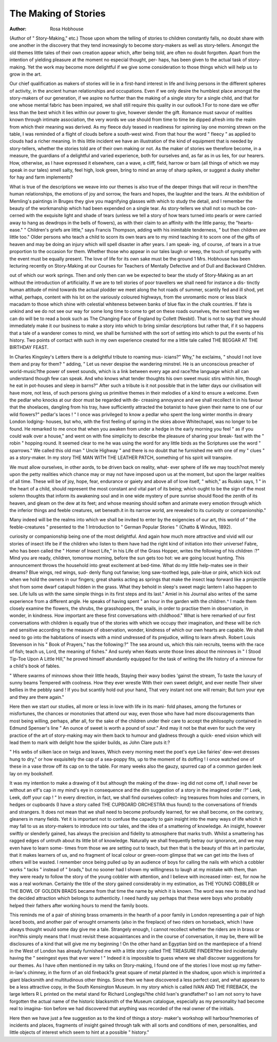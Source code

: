 The Making of Stories
=======================

:Author: Rosa Hobhouse

(Author of " Story-Making," etc.)
Those upon whom the telling of stories to children constantly falls, no doubt
share with one another in the discovery that they tend increasingly to become
story-makers as well as story-tellers. Amongst the old themes little tales of their
own creation appear which, after being told, are often no doubt forgotten. Apart
from the intention of yielding pleasure at the moment no especial thought, per-
haps, has been given to the actual task of story-making. Yet the work may
become more delightful if we give some consideration to those things which will
help us to grow in the art.

Our chief qualification as makers of stories will lie in a first-hand interest in
life and living persons in the different spheres of activity, in the ancient human
relationships and occupations. Even if we only desire the humblest place amongst
the story-makers of our generation, if we aspire no further than the making of
a single story for a single child, and that for one whose mental fabric has been
impaired, we shall still require this quality in our outlook.1 For to none dare we
offer less than the best which it lies within our power to give, however slender
the gift. Romance must savour of realities known through intimate association,
the very words we use should from time to time be dipped afresh into the realm
from which their meaning was derived. As my fleece duly teased in readiness
for spinning lay one morning strewn on the table, I was reminded of a flight of
clouds before a south-west wind. From that hour the word " fleecy " as applied
to clouds had a richer meaning. In this little incident we have an illustration
of the kind of equipment that is needed by story-tellers, whether the stories told
are of their own making or not. As the maker of stories we therefore become, in
a measure, the guardians of a delightful and varied experience, both for ourselves
and, as far as in us lies, for our hearers. How, otherwise, as I have expressed it
elsewhere, can a wave, a cliff, field, harrow or barn (all things of which we may
speak in our tales) smell salty, feel high, look green, bring to mind an array of
sharp spikes, or suggest a dusky shelter for hay and farm implements?

What is true of the descriptions we weave into our themes is also true of the
deeper things that will recur in them?the human relationships, the emotions of
joy and sorrow, the fears and hopes, the laughter and the tears. At the exhibition
of Memling's paintings in Bruges they give you magnifying glasses with which
to study the detail, and I remember the beauty of the workmanship which had
been expended on a single tear. As story-tellers we shall not so much be con-
cerned with the exquisite light and shade of tears (unless we tell a story of how
tears turned into pearls or were carried away to hang as dewdrops in the bells of
flowers), as with their claim to an affinity with the little pansy, the "hearts-ease."
" Children's griefs are little," says Francis Thompson, adding with his inimitable
tenderness, " but then children are little too." Older persons who teach a child
to scorn its own tears are to my mind teaching it to scorn one of the gifts of heaven
and may be doing an injury which will spell disaster in after years. I am speak-
ing, of course, .of tears in a true proportion to the occasion for them. Whether
those who appear in our tales laugh or weep, the touch of sympathy with the event
must be equally present. The love of life for its own sake must be the ground
1 Mrs. Hobhouse has been lecturing recently on Story-Making at our Courses for Teachers
of Mentally Defective and of Dull and Backward Children.

out of which our work springs. Then and only then can we be expected to bear
the study of Story-Making as an art without the introduction of artificiality.
If we are to tell stories of poor travellers we shall need for instance a dis-
tinctly human attitude of mind towards the actual plodder we meet along the hot
roads of summer, scantily fed and ill shod, yet withal, perhaps, content with his
lot on the variously coloured highways, from the unromantic more or less black
macadam to those which shine with celestial whiteness between banks of blue
flax in the chalk countries. If fate is unkind and we do not see our way for some
long time to come to get on these roads ourselves, the next best thing we can do
will be to read a book such as The Changing Face of England by Collett
(Nesbit). That is not to say that we should immediately make it our business to
make a story into which to bring similar descriptions but rather that, if it so
happens that a tale of a wanderer comes to mind, we shall be furnished with the
sort of setting into which to put the events of his history. Two points of contact
with such in my own experience created for me a little tale called THE BEGGAR
AT THE BIRTHDAY FEAST.

In Charles Kingsley's Letters there is a delightful tribute to roaming mus-
icians?" Why," he exclaims, " should I not love them and pray for them? "
adding, " Let us never despise the wandering minstrel. He is an unconscious
preacher of world-music?the power of sweet sounds, which is a link between
every age and race?the language which all can understand though few can
speak. And who knows what tender thoughts his own sweet music stirs within
him, though he eat in pot-houses and sleep in barns?" After such a tribute is
it not possible that in the latter days our civilisation will have more, not less, of
such persons giving us primitive themes in their melodies of a kind to ensure a
welcome. Even the pedlar who knocks at our door must be regarded with de-
creasing annoyance and we shall recollect it in his favour that the shoelaces,
dangling from his tray, have sufficiently attracted the botanist to have given their
name to one of our wild flowers?" pedlar's laces ! " I once was privileged to
know a pedlar who spent the long winter months in dreary London lodging-
houses, but who, with the first feeling of spring in the skies above Whitechapel,
was no longer to be found. He remarked to me once that when you awaken from
under a hedge in the early morning you feel " as if you could walk over a house,"
and went on with fine simplicity to describe the pleasure of sharing your break-
fast with the " robin " hopping round. It seemed clear to me he was using the
word for any little birds as the Scriptures use the word " sparrows." We called
this old man " Uncle Highway " and there is no doubt that he furnished me with
one of my " clues " as a story-maker. In my story THE MAN WITH THE
LEATHER PATCH, something of his spirit will transpire.

We must allow ourselves, in other a\ ords, to be driven back on reality, what-
ever sphere of life we may touch?not merely upon the petty realities which
chance may or may not have imposed upon us at the moment, but upon the larger
realities of all time. These will be of joy, hope, fear, endurance or gaiety and
above all of love itself, " which," as Ruskin says, 1 " in the heart of a child,
should represent the most constant and vital part of its being; which ought to be
the sign of the most solemn thoughts that inform its awakening soul and in one
wide mystery of pure sunrise should flood the zenith of its heaven, and gleam on
the dew at its feet; and whose meaning should soften and animate every emotion
through which the inferior things and feeble creatures, set beneath.it in its narrow
world, are revealed to its curiosity or companionship."

Many indeed will be the realms into which we shall be invited to enter by
the exigencies of our art, this world of " the feeble-creatures " presented to the
1 Introduction to " German Popular Stories " (Chatto & Windus, 1892).

curiosity or companionship being one of the most delightful. And again how much
more attractive and vivid will our stories of insect life be if the children who
listen to them have had the right kind of initiation into their universe! Fabre,
who has been called the " Homer of Insect Life," in his Life of the Grass
Hopper, writes the following of his children :?" Mind you are ready, children,
tomorrow morning, before the sun gets too hot: we are going locust hunting.
This announcement throws the household into great excitement at bed-time.
What do my little help-mates see in their dreams? Blue wings, red wings, sud-
denly flung out fanwise; long saw-toothed legs, pale-blue or pink, which kick out
when we hold the owners in our fingers; great shanks acting as springs that make
the insect leap forward like a projectile shot from some dwarf catapult hidden in
the grass. What they behold in sleep's sweet magic lantern I also happen to see.
Life lulls us with the same simple things in its first steps and its last."
Amiel in his Journal also writes of the same experience from a different
angle. He speaks of having spent " an hour in the garden with the children.^ I
made them closely examine the flowers, the shrubs, the grasshoppers, the snails,
in order to practise them in observation, in wonder, in kindness. How important
are these first conversations with childhood." What is here remarked of our
first conversations with children is equally true of the stories with which we
occupy their imagination, and these will be rich and sensitive according to the
measure of observation, wonder, kindness of which our own hearts are capable.
We shall need to go into the habitations of insects with a mind undressed of its
prejudice, willing to learn afresh. Robert Louis Stevenson in his " Book of
Prayers," has the following:?" The sea around us, which this rain recruits,
teems with the race of fish; teach us, Lord, the meaning of fishes." And surely
when Keats wrote those lines about the minnows in " I Stood Tip-Toe Upon A
Little Hill," he proved himself abundantly equipped for the task of writing the
life history of a minnow for a child's book of fables.

" Where swarms of minnows show their little heads,
Staying their wavy bodies 'gainst the stream,
To taste the luxury of sunny beams
Tempered with coolness. How they ever wrestle
With their own sweet delight, and ever nestle
Their silver bellies in the pebbly sand !
If you but scantily hold out your hand,
That very instant not one will remain;
But turn your eye and they are there again."

Here then we start our studies, all more or less in love with life in its mani-
fold phases, among the fortunes or misfortunes, the chances or monotonies that
attend our way, even those who have had more discouragements than most being
willing, perhaps, after all, for the sake of the children under their care to accept
the philosophy contained in Edmund Spenser's line " An ounce of sweet is worth
a pound of sour." And may it not be that even for such the very practice of the
art of story-making may win them back to humour and gladness through a quick-
ened vision which will lead them to mark with delight how the spider builds, as
John Clare puts it:?

" His webs of silken lace on twigs and leaves,
Which every morning meet the poet's eye
Like fairies' dew-wet dresses hung to dry,"
or how exquisitely the cap of a sea-poppy fits, up to the moment of its doffing !
I once watched one of these in a vase throw off its cap on to the table. For many
weeks also the gauzy, spurred cap of a common garden leek lay on my bookshelf.

It was my intention to make a drawing of it but although the making of the draw-
ing did not come off, I shall never be without an elf's cap in my mind's eye in
consequence and the dim suggestion of a story in the imagined order :?" Leek,
Leek, doff your cap ! " In every direction, in fact, we shall find ourselves collect-
ing treasures from holes and corners, in hedges or cupboards (I have a story called
THE CUPBOARD ORCHESTRA thus found) to the conversations of friends
and strangers. It does not mean that we shall need to become profoundly learned,
for we shall become, on the contrary, gleaners in many fields. Yet it is important
not to confuse the capacity to gain insight into the many ways of life which it
may fall to us as story-makers to introduce into our tales, and the idea of a
smattering of knowledge. An insight, however swiftly or slenderly gained, has
always the precision and fidelity to atmosphere that marks truth. Whilst a
smattering has ragged edges of untruth about its little bit of knowledge. Naturally
we shall frequently betray our ignorance, and we may even have to learn some-
times from those we are setting out to teach, but then that is the beauty of this
art in particular, that it makes learners of us, and no fragment of local colour or
green-room glimpse that we can get into the lives of others will be wasted. I
remember once being pulled up by an audience of boys for calling the nails with
which a cobbler works " tacks " instead of " brads," but no sooner had I shown
my willingness to laugh at my mistake with them, than they were ready to follow
the story of the young cobbler with attention, and I believe with increased inter-
est, for now he was a real workman. Certainly the title of the story gained
considerably in my estimation, as THE YOUNG COBBLER or THE BOWL OF
GOLDEN BRADS became from that time the name by which it is known. The
word was new to me and had the decided attraction which belongs to authenticity.
I need hardly say perhaps that these were boys who probably helped their fathers
after working hours to mend the family boots.

This reminds me of a pair of shining brass ornaments in the hearth of a poor
family in London representing a pair of high laced boots, and another pair of
wrought ornaments (also in the fireplace) of two riders on horseback, which I
have always thought would some day give me a tale. Strangely enough, I cannot
recollect whether the riders are in brass or iron?this simply means that I must
revisit these acquaintances and in the course of conversation, it may be, there
will be disclosures of a kind that will give me my beginning ! On the other hand
an Egyptian bird on the mantlepiece of a friend in the West of London has already
furnished me with a little story called THE TREASURE FINDER?the bird
incidentally having the " seeingest eyes that ever were ! " Indeed it is impossible
to guess where we shall discover suggestions for our themes. As I have often
mentioned in my talks on Story-making, I found one of the stories I love most
up my father-in-law's chimney, in the form of an old fireback?a great square of
metal planted in the shadow, upon which is imprinted a giant blacksmith and
multitudinous other things. Since then we have discovered a less perfect cast,
and what appears to be a less attractive copy, in the South Kensington Museum.
In my story which is called IVAN AND THE FIREBACK, the large letters R L
printed on the metal stand for Richard Longlegs?the child Ivan's grandfather?
so I am not sorry to have forgotten the actual name of the historic blacksmith of
the Museum catalogue, especially as my personality had become real to imagina-
tion before we had discovered that anything was recorded of the real owner of
the initials.

Here then we have just a few suggestion as to the kind of things a story-
maker's workshop will harbour?memories of incidents and places, fragments of
insight gained through talk with all sorts and conditions of men, personalities,
and little objects of interest which seem to hint at a possible " history."
